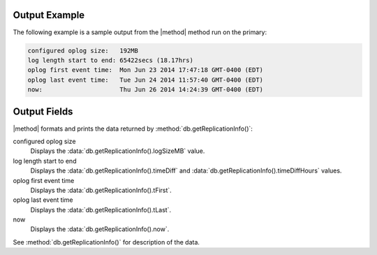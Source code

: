 Output Example
--------------

The following example is a sample output from the
|method| method run on the primary:

.. code-block:: none

   configured oplog size:   192MB
   log length start to end: 65422secs (18.17hrs)
   oplog first event time:  Mon Jun 23 2014 17:47:18 GMT-0400 (EDT)
   oplog last event time:   Tue Jun 24 2014 11:57:40 GMT-0400 (EDT)
   now:                     Thu Jun 26 2014 14:24:39 GMT-0400 (EDT)

Output Fields
-------------

|method| formats and prints the data returned by
:method:`db.getReplicationInfo()`:
   
configured oplog size
   Displays the :data:`db.getReplicationInfo().logSizeMB` value.

log length start to end
   Displays the :data:`db.getReplicationInfo().timeDiff` and
   :data:`db.getReplicationInfo().timeDiffHours` values.

oplog first event time
   Displays the :data:`db.getReplicationInfo().tFirst`.

oplog last event time
   Displays the :data:`db.getReplicationInfo().tLast`.

now
   Displays the :data:`db.getReplicationInfo().now`.

See :method:`db.getReplicationInfo()` for description of the data.
